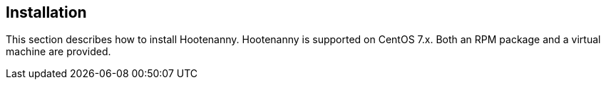 
== Installation

This section describes how to install Hootenanny. Hootenanny is supported on CentOS 7.x. Both an RPM 
package and a virtual machine are provided.

